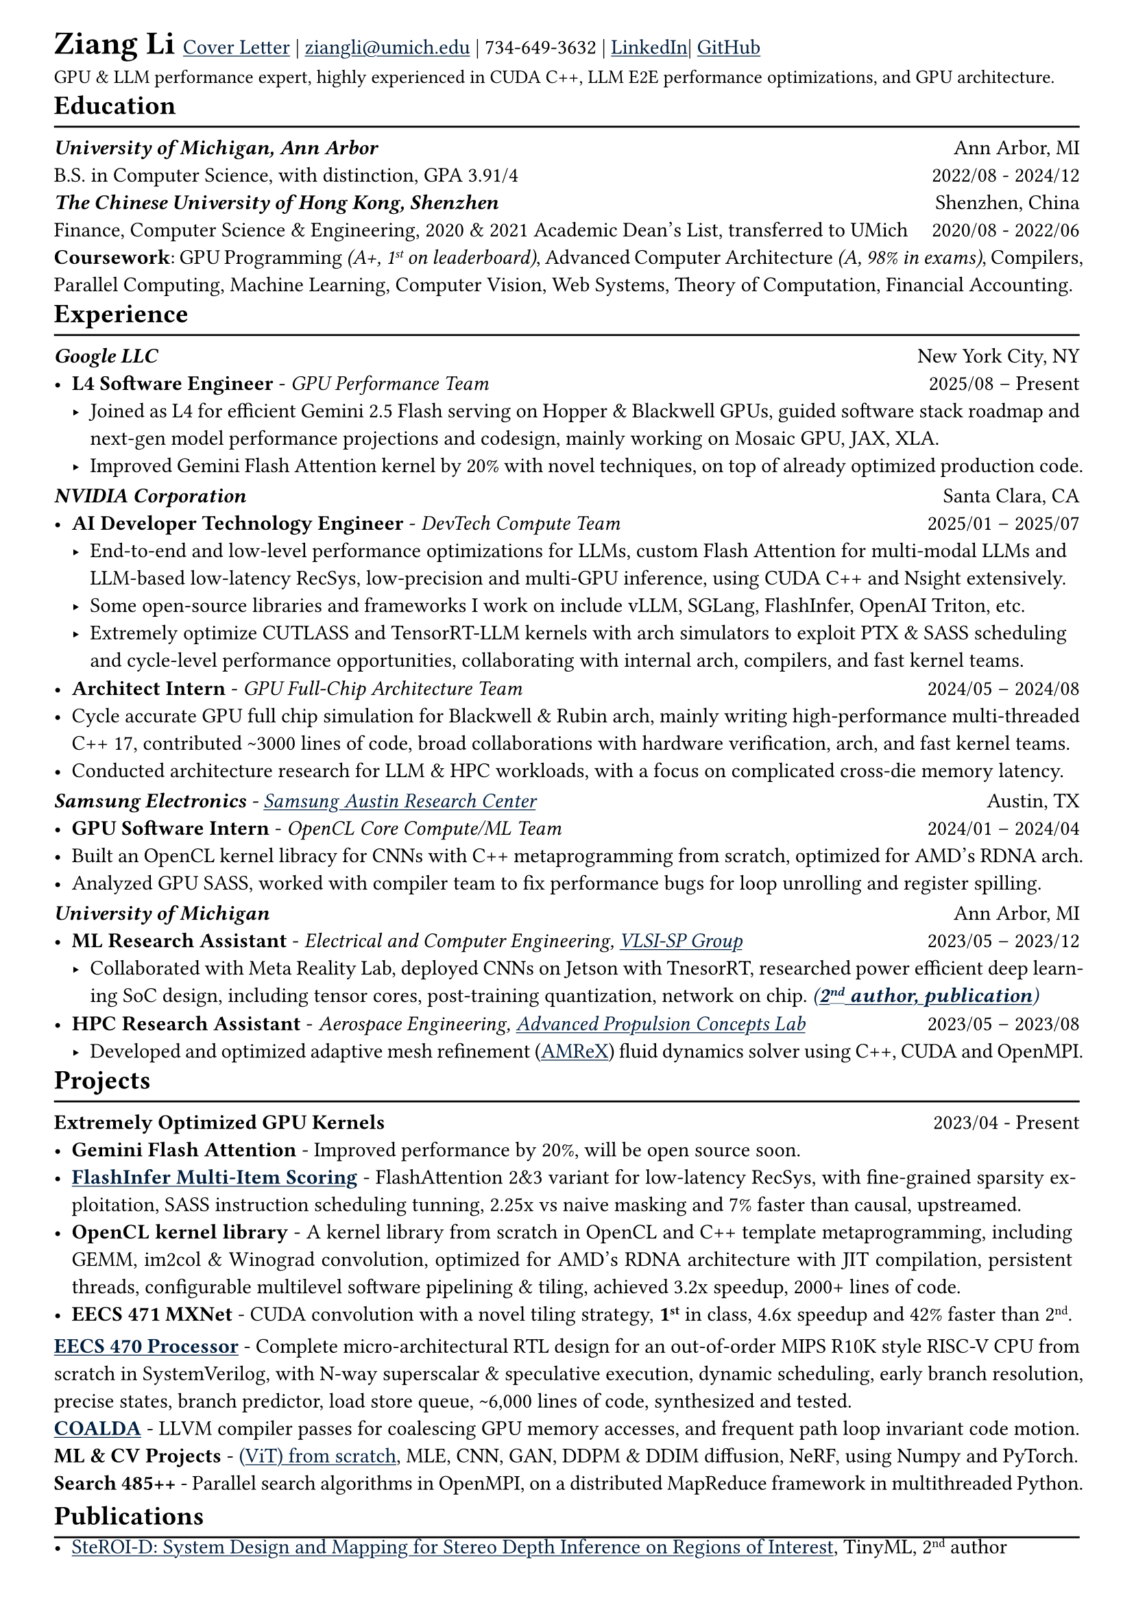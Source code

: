 // #let x = -1pt

#show heading: set text(font: "Linux Biolinum", size: 14pt)
#set text(size: 11pt)
#show link: underline
#show link: set text(fill: navy)
// #show par: set block(spacing: 0.9em)
#set par(justify: true)
#set page(
 margin: (x: 1.0cm, y: 0.6cm),
)
#let chiline() = {v(-2pt); line(length: 100%); v(-6pt)}

// = Ziang Li
#set text(size: 17pt)
*Ziang Li*
#set text(size: 11pt)
//| HW & SW about AI computing | 
#link("https://docs.google.com/document/d/1yFYQE9Ftz4oicAqlO4nUtq0yn0K4XDjh9xilORobbPo/edit?usp=sharing")[Cover Letter] | #link("mailto:ziangli@umich.edu") | 734-649-3632 | #link("www.linkedin.com/in/zianglih")[LinkedIn]| #link("https://github.com/zianglih")[GitHub]
#v(-26pt)\
#set text(size:10pt)
GPU & LLM performance expert, highly experienced in CUDA C++, LLM E2E performance optimizations, and GPU architecture.\
#set text(size: 11pt)
#v(-30pt)\

== Education
#chiline()
_*University of Michigan, Ann Arbor*_
#h(1fr) Ann Arbor, MI \
B.S. in Computer Science, with distinction, GPA 3.91/4
#h(1fr) 2022/08 - 2024/12 \
_*The Chinese University of Hong Kong, Shenzhen*_
#h(1fr) Shenzhen, China\
Finance, Computer Science & Engineering, 2020 & 2021 Academic Dean's List, transferred to UMich
#h(1fr) 2020/08 - 2022/06\
*Coursework*:  GPU Programming _(A+, 1#super[st] on leaderboard)_, Advanced Computer Architecture _(A, 98% in exams)_, Compilers, Parallel Computing, Machine Learning, Computer Vision, Web Systems, Theory of Computation, Financial Accounting.

#v(-30pt)\

== Experience
#chiline()
_*Google LLC*_
#h(1fr) New York City, NY\
- *L4 Software Engineer* - _GPU Performance Team_ #h(1fr) 2025/08 -- Present
  - Joined as L4 for efficient Gemini 2.5 Flash serving on Hopper & Blackwell GPUs, guided software stack roadmap and next-gen model performance projections and codesign, mainly working on Mosaic GPU, JAX, XLA.
  - Improved Gemini Flash Attention kernel by 20% with novel techniques, on top of already optimized production code.

#v(-25pt)\


_*NVIDIA Corporation*_
#h(1fr) Santa Clara, CA\
// -- *Stack*: _CUDA, C++, Python, Deep Learning, LLMs, Architecture, Compilers._
- *AI Developer Technology Engineer* - _DevTech Compute Team_ #h(1fr) 2025/01 -- 2025/07
  - End-to-end and low-level performance optimizations for LLMs, custom Flash Attention for multi-modal LLMs and LLM-based low-latency RecSys, low-precision and multi-GPU inference, using CUDA C++ and Nsight extensively.
  - Some open-source libraries and frameworks I work on include vLLM, SGLang, FlashInfer, OpenAI Triton, etc.
  - Extremely optimize CUTLASS and TensorRT-LLM kernels with arch simulators to exploit PTX & SASS scheduling and cycle-level performance opportunities, collaborating with internal arch, compilers, and fast kernel teams.
#v(-20pt)\
// *Architect Intern* |
// *NVIDIA* - _GPU Full-Chip Architecture Team_
// #h(1fr) Santa Clara, CA\
// -- *Stack*: _C++, Python, Architecture, Performance Modeling, System Software._
- *Architect Intern* - _GPU Full-Chip Architecture Team_ #h(1fr) 2024/05 -- 2024/08
// - Worked on cycle accurate GPU full chip simulation & performance modeling, end to end designed and brought up a latency tracking tool in C++ with multithreading support, contributed \~3000 lines of code and released to users.
  - Cycle accurate GPU full chip simulation for Blackwell & Rubin arch, mainly writing high-performance multi-threaded C++ 17, contributed \~3000 lines of code, broad collaborations with hardware verification, arch, and fast kernel teams.
  - Conducted architecture research for LLM & HPC workloads, with a focus on complicated cross-die memory latency.
// - Collaborated with SW & SoC teams to support GPU kernel optimizations and latency validation for future architecture.

#v(-25pt)\

_*Samsung Electronics* - #link("https://semiconductor.samsung.com/us/about-us/us-office/us-r-and-d-labs/computing-lab-sarc-acl/")[Samsung Austin Research Center]_
#h(1fr) Austin, TX\
- *GPU Software Intern* - _OpenCL Core Compute/ML Team_ #h(1fr) 2024/01 -- 2024/04
// -- *Stack*: _C++, C, OpenCL, OpenGL, Vulkan, Driver, System Software, Deep Learning._
  // - Built a machine learning library from scratch in OpenCL and C++ template metaprogramming, including GEMM, im2col & Winograd convolution, optimized for AMD's RDNA architecture with JIT compilation, persistent threads, configurable multilevel software pipelining & tiling, achieved 3.2x speedup, contributed 2000+ lines of code.
  - Built an OpenCL kernel libracy for CNNs with C++ metaprogramming from scratch, optimized for AMD's RDNA arch.
  - Analyzed GPU SASS, worked with compiler team to fix performance bugs for loop unrolling and register spilling.
// - Collaborated with Google, developed capture/replay for open source OpenCL API driver, contributed to #link("https://github.com/google/angle")[ANGLE] project.

#v(-25pt)\

// *ML Research Assistant* | *University of Michigan* -
// _#link("https://vlsisp.engin.umich.edu/research/")[VLSI-SP Group]_
// #h(1fr) Ann Arbor, MI\
// -- *Stack*: _Python, PyTorch, CUDA, Deep Learning, ASIC Design, Architecture._
// #h(1fr) 2023/05 -- 2023/12
// - Collaborated with Meta Reality Lab, researched power efficient deep learning SoC design. #link("https://arxiv.org/abs/2502.09528")[_(*2#super[nd] author, publication*)_]
// - Profiled and analyzed workloads, researched optimizations with tensor cores, quantization, and network on chip design.
// // - Implemented HITNet in PyTorch, optimized performance end-to-end, deployed to NVIDIA Jetson Orin using TensorRT.

// #v(-25pt)\
 
// *HPC Research Assistant* | *University of Michigan* -
// _#link("https://sites.google.com/umich.edu/apcl/research?authuser=0")[Advanced Propulsion Concepts Lab]_
// #h(1fr) Ann Arbor, MI\
// -- *Stack*: _C++, CUDA, HPC, System Software, CFD._
// #h(1fr) 2023/05 -- 2023/08
// - Developed and optimized adaptive mesh refinement (#link("https://github.com/AMReX-Codes/amrex")[AMReX]) fluid dynamics solver using C++, CUDA and OpenMPI.
// // - Worked with aerodynamics researchers, developed adaptive mesh refinement fluid solver using C++, CUDA and OpenMPI.
// // - Identified bottlenecks, optimized cache prefetch, resolved memory burst, improved throughput by 15%.
// // - Researched various HPC profiling tools, rebuilt compilation tool chain and automated deployment.
// // -, identified and optimized bottlenecks
// // - Automated profiling, compilation and deployment, identified and optimized bottlenecks, improved throughput by 15%.
_*University of Michigan*_
#h(1fr) Ann Arbor, MI\
- *ML Research Assistant* - _Electrical and Computer Engineering, #link("https://vlsisp.engin.umich.edu/research/")[VLSI-SP Group]_ #h(1fr) 2023/05 -- 2023/12
  - Collaborated with Meta Reality Lab, deployed CNNs on Jetson with TnesorRT, researched power efficient deep learning SoC design, including tensor cores, post-training quantization, network on chip. #link("https://arxiv.org/abs/2502.09528")[_(*2#super[nd] author, publication*)_]
#v(-20pt)\
- *HPC Research Assistant* - _Aerospace Engineering, #link("https://sites.google.com/umich.edu/apcl/research?authuser=0")[Advanced Propulsion Concepts Lab]_ #h(1fr) 2023/05 -- 2023/08
  - Developed and optimized adaptive mesh refinement (#link("https://github.com/AMReX-Codes/amrex")[AMReX]) fluid dynamics solver using C++, CUDA and OpenMPI.

#v(-30pt)\

== Projects
#chiline()

*Extremely Optimized GPU Kernels*
#h(1fr) 2023/04 - Present\
// _Extremely optimized custom FlashAttention 2&3 kernels_
- *Gemini Flash Attention* - Improved performance by 20%, will be open source soon.
- #link("https://github.com/flashinfer-ai/flashinfer/commit/6c6f1a5bb7eea4fde15c1f800db3cdb5232952df")[*FlashInfer Multi-Item Scoring*] - FlashAttention 2&3 variant for low-latency RecSys, with fine-grained sparsity exploitation, SASS instruction scheduling tunning, 2.25x vs naive masking and 7% faster than causal, upstreamed.
- *OpenCL kernel library* - A kernel library from scratch in OpenCL and C++ template metaprogramming, including GEMM, im2col & Winograd convolution, optimized for AMD's RDNA architecture with JIT compilation, persistent threads, configurable multilevel software pipelining & tiling, achieved 3.2x speedup, 2000+ lines of code.
- *EECS 471 MXNet* - CUDA convolution with a novel tiling strategy, *1#super[st]* in class, 4.6x speedup and 42% faster than 2#super[nd].

#v(-18pt)\
// *Cool School Projects*
// #h(1fr) 2020/08 - 2024/12\
#link("https://github.com/zianglih/OoO-Processor-Report")[*EECS 470 Processor*] - Complete micro-architectural RTL design for an out-of-order MIPS R10K style RISC-V CPU from scratch in SystemVerilog, with N-way superscalar & speculative execution, dynamic scheduling, early branch resolution, precise states, branch predictor, load store queue, \~6,000 lines of code, synthesized and tested.\
// _Complete microarchitectural RTL design for an out-of-order CPU_
// #h(1fr) 2023/10 - 2023/12\
#link("https://github.com/Alaric617R/COALDA")[*COALDA*] - LLVM compiler passes for coalescing GPU memory accesses, and frequent path loop invariant code motion.\
*ML & CV Projects* - #link("https://github.com/zianglih/ViT")[(ViT) from scratch], MLE, CNN, GAN, DDPM & DDIM diffusion, NeRF, using Numpy and PyTorch.\
*Search 485++* - Parallel search algorithms in OpenMPI, on a distributed MapReduce framework in multithreaded Python.

#v(-28pt)\

// *MXNet Conv* |
// _Extremely optimized CUDA operator for CNN forward pass_
// #h(1fr) 2023/04 - 2023/05\
// - Extremely optimized a CUDA conv operator for Volta architecture, analyzed based on hardware occupancy.
// - Achieved 4.6x speedup on MXNet, ranked *1#super[st]* in class competition, 42% faster than 2#super[nd], awarded by NVIDIA.
// - Optimized a CUDA conv operator, achieved 4.6x speedup, ranked 1st in class, 42% faster than 2#super[nd], awarded by NVIDIA.

// #v(-25pt)\

// #link("https://github.com/Alaric617R/COALDA")[*COALDA*] |
// _LLVM compiler pass for auto GPU memory coalescing_
// #h(1fr) 2023/11 - 2023/12\
// - LLVM compiler passes to fix uncoalesced CUDA memory accesses, and for frequent path loop invariant code motion.

// #v(-25pt)\

// *ML & CV Projects* |
// _Machine learning and computer vision course projects collection_
// #h(1fr) 2024/01 - 2024/04
// - Implemented #link("https://github.com/zianglih/ViT")[(ViT) from scratch], MLE, CNN, GAN, DDPM & DDIM diffusion, NeRF, mainly using, Numpy and PyTorch.

// #v(-25pt)\

// *Search 485++* |
// _Parallel search algorithms on a distributed system, and full-stack web app_
// #h(1fr) 2023/03 - 2023/12\
// - Built a distributed MapReduce framework in Python multithreading, allowing random worker registration and dropout.
// - Implemented inverted index algorithm on the framework, parallelized link analysis using C++, OpenMPI, and OpenMP.
// - Built a RESTful web app using Flask, React.js, SQLite, end-to-end tested with Cypress, deployed to AWS EC2.
// #v(-25pt)\

// *zLLM* | _LLM inference engine from scratch_
// #h(1fr) Ongoing
// - High performance LLM inference framework & kernels built in CUDA C++, aiming to support Llama 2 inference.
// #v(-20pt)\

// #v(-29pt)\

== Publications
#chiline()
- #link("https://arxiv.org/abs/2502.09528")[SteROI-D: System Design and Mapping for Stereo Depth Inference on Regions of Interest], TinyML, 2#super[nd] author
